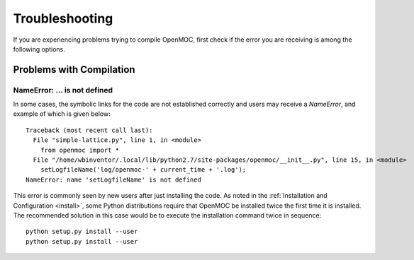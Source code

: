.. _usersguide_troubleshoot:

===============
Troubleshooting
===============

If you are experiencing problems trying to compile OpenMOC, first check if the
error you are receiving is among the following options.


-------------------------
Problems with Compilation
-------------------------

NameError: ... is not defined
-----------------------------

In some cases, the symbolic links for the code are not established correctly and users may receive a `NameError`, and example of which is given below::

  Traceback (most recent call last):
    File "simple-lattice.py", line 1, in <module>
      from openmoc import *
    File "/home/wbinventor/.local/lib/python2.7/site-packages/openmoc/__init__.py", line 15, in <module>
      setLogfileName('log/openmoc-' + current_time + '.log');
  NameError: name 'setLogfileName' is not defined

This error is commonly seen by new users after just installing the code. As noted in the :ref:`Installation and Configuration <install>`, some Python distributions require that OpenMOC be installed twice the first time it is installed. The recommended solution in this case would be to execute the installation command twice in sequence::

  python setup.py install --user
  python setup.py install --user



.. _mailing list: https://groups.google.com/forum/?hl=en#!forum/openmoc-users

